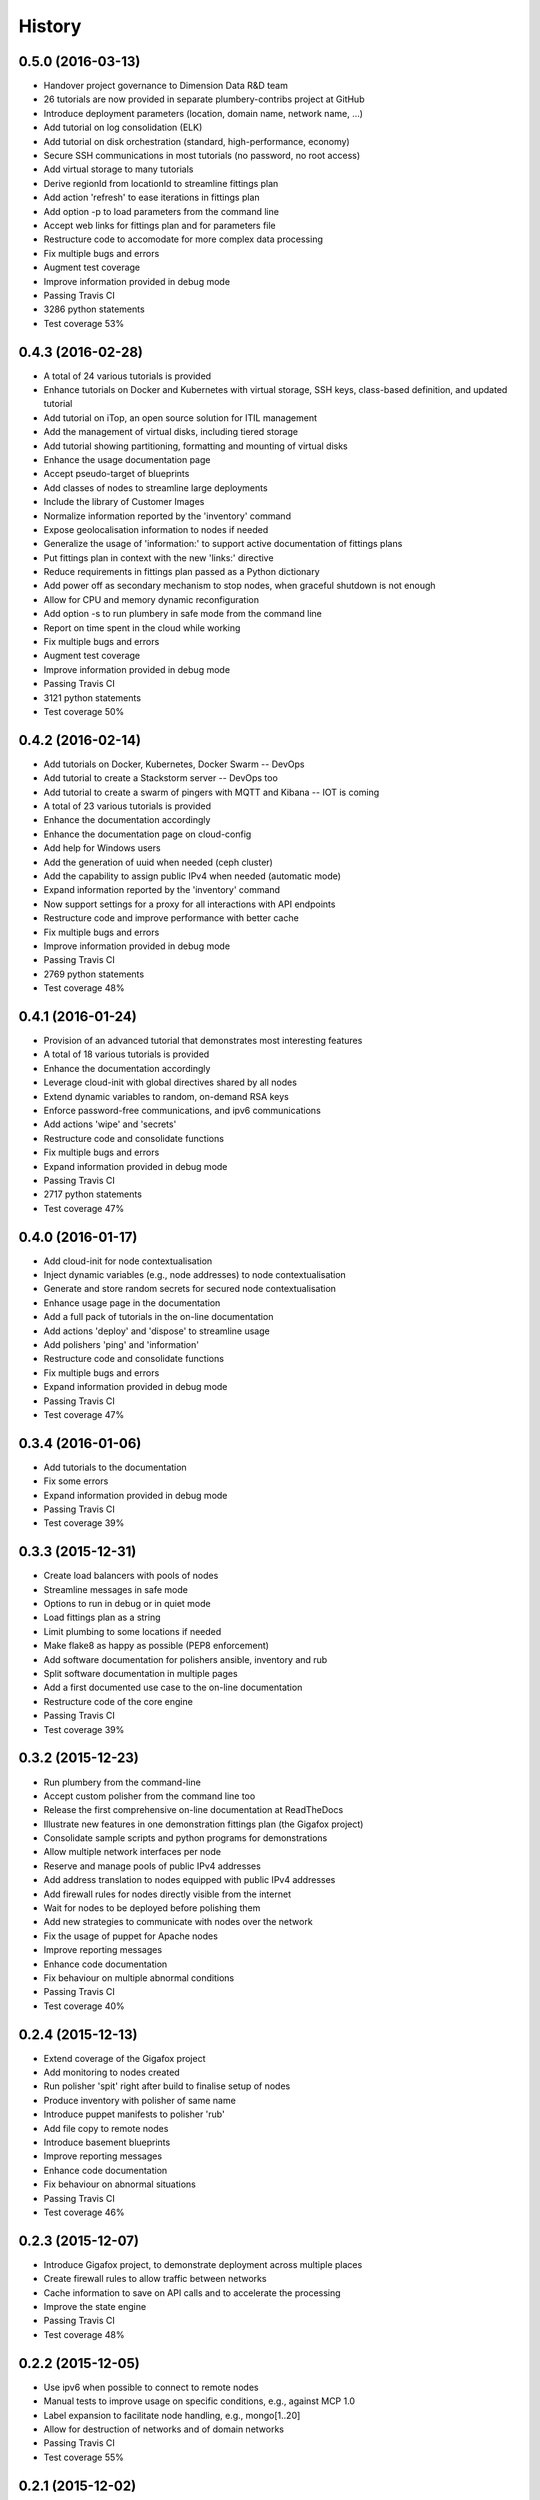 .. :changelog:

History
-------

0.5.0 (2016-03-13)
~~~~~~~~~~~~~~~~~~

* Handover project governance to Dimension Data R&D team
* 26 tutorials are now provided in separate plumbery-contribs project at GitHub
* Introduce deployment parameters (location, domain name, network name, ...)
* Add tutorial on log consolidation (ELK)
* Add tutorial on disk orchestration (standard, high-performance, economy)
* Secure SSH communications in most tutorials (no password, no root access)
* Add virtual storage to many tutorials
* Derive regionId from locationId to streamline fittings plan
* Add action 'refresh' to ease iterations in fittings plan
* Add option -p to load parameters from the command line
* Accept web links for fittings plan and for parameters file
* Restructure code to accomodate for more complex data processing
* Fix multiple bugs and errors
* Augment test coverage
* Improve information provided in debug mode
* Passing Travis CI
* 3286 python statements
* Test coverage 53%

0.4.3 (2016-02-28)
~~~~~~~~~~~~~~~~~~

* A total of 24 various tutorials is provided
* Enhance tutorials on Docker and Kubernetes with virtual storage, SSH keys, class-based definition, and updated tutorial
* Add tutorial on iTop, an open source solution for ITIL management
* Add the management of virtual disks, including tiered storage
* Add tutorial showing partitioning, formatting and mounting of virtual disks
* Enhance the usage documentation page
* Accept pseudo-target of blueprints
* Add classes of nodes to streamline large deployments
* Include the library of Customer Images
* Normalize information reported by the 'inventory' command
* Expose geolocalisation information to nodes if needed
* Generalize the usage of 'information:' to support active documentation of fittings plans
* Put fittings plan in context with the new 'links:' directive
* Reduce requirements in fittings plan passed as a Python dictionary
* Add power off as secondary mechanism to stop nodes, when graceful shutdown is not enough
* Allow for CPU and memory dynamic reconfiguration
* Add option -s to run plumbery in safe mode from the command line
* Report on time spent in the cloud while working
* Fix multiple bugs and errors
* Augment test coverage
* Improve information provided in debug mode
* Passing Travis CI
* 3121 python statements
* Test coverage 50%

0.4.2 (2016-02-14)
~~~~~~~~~~~~~~~~~~

* Add tutorials on Docker, Kubernetes, Docker Swarm -- DevOps
* Add tutorial to create a Stackstorm server -- DevOps too
* Add tutorial to create a swarm of pingers with MQTT and Kibana -- IOT is coming
* A total of 23 various tutorials is provided
* Enhance the documentation accordingly
* Enhance the documentation page on cloud-config
* Add help for Windows users
* Add the generation of uuid when needed (ceph cluster)
* Add the capability to assign public IPv4 when needed (automatic mode)
* Expand information reported by the 'inventory' command
* Now support settings for a proxy for all interactions with API endpoints
* Restructure code and improve performance with better cache
* Fix multiple bugs and errors
* Improve information provided in debug mode
* Passing Travis CI
* 2769 python statements
* Test coverage 48%

0.4.1 (2016-01-24)
~~~~~~~~~~~~~~~~~~

* Provision of an advanced tutorial that demonstrates most interesting features
* A total of 18 various tutorials is provided
* Enhance the documentation accordingly
* Leverage cloud-init with global directives shared by all nodes
* Extend dynamic variables to random, on-demand RSA keys
* Enforce password-free communications, and ipv6 communications
* Add actions 'wipe' and 'secrets'
* Restructure code and consolidate functions
* Fix multiple bugs and errors
* Expand information provided in debug mode
* Passing Travis CI
* 2717 python statements
* Test coverage 47%

0.4.0 (2016-01-17)
~~~~~~~~~~~~~~~~~~

* Add cloud-init for node contextualisation
* Inject dynamic variables (e.g., node addresses) to node contextualisation
* Generate and store random secrets for secured node contextualisation
* Enhance usage page in the documentation
* Add a full pack of tutorials in the on-line documentation
* Add actions 'deploy' and 'dispose' to streamline usage
* Add polishers 'ping' and 'information'
* Restructure code and consolidate functions
* Fix multiple bugs and errors
* Expand information provided in debug mode
* Passing Travis CI
* Test coverage 47%

0.3.4 (2016-01-06)
~~~~~~~~~~~~~~~~~~

* Add tutorials to the documentation
* Fix some errors
* Expand information provided in debug mode
* Passing Travis CI
* Test coverage 39%

0.3.3 (2015-12-31)
~~~~~~~~~~~~~~~~~~

* Create load balancers with pools of nodes
* Streamline messages in safe mode
* Options to run in debug or in quiet mode
* Load fittings plan as a string
* Limit plumbing to some locations if needed
* Make flake8 as happy as possible (PEP8 enforcement)
* Add software documentation for polishers ansible, inventory and rub
* Split software documentation in multiple pages
* Add a first documented use case to the on-line documentation
* Restructure code of the core engine
* Passing Travis CI
* Test coverage 39%

0.3.2 (2015-12-23)
~~~~~~~~~~~~~~~~~~

* Run plumbery from the command-line
* Accept custom polisher from the command line too
* Release the first comprehensive on-line documentation at ReadTheDocs
* Illustrate new features in one demonstration fittings plan (the Gigafox project)
* Consolidate sample scripts and python programs for demonstrations
* Allow multiple network interfaces per node
* Reserve and manage pools of public IPv4 addresses
* Add address translation to nodes equipped with public IPv4 addresses
* Add firewall rules for nodes directly visible from the internet
* Wait for nodes to be deployed before polishing them
* Add new strategies to communicate with nodes over the network
* Fix the usage of puppet for Apache nodes
* Improve reporting messages
* Enhance code documentation
* Fix behaviour on multiple abnormal conditions
* Passing Travis CI
* Test coverage 40%

0.2.4 (2015-12-13)
~~~~~~~~~~~~~~~~~~

* Extend coverage of the Gigafox project
* Add monitoring to nodes created
* Run polisher 'spit' right after build to finalise setup of nodes
* Produce inventory with polisher of same name
* Introduce puppet manifests to polisher 'rub'
* Add file copy to remote nodes
* Introduce basement blueprints
* Improve reporting messages
* Enhance code documentation
* Fix behaviour on abnormal situations
* Passing Travis CI
* Test coverage 46%

0.2.3 (2015-12-07)
~~~~~~~~~~~~~~~~~~

* Introduce Gigafox project, to demonstrate deployment across multiple places
* Create firewall rules to allow traffic between networks
* Cache information to save on API calls and to accelerate the processing
* Improve the state engine
* Passing Travis CI
* Test coverage 48%

0.2.2 (2015-12-05)
~~~~~~~~~~~~~~~~~~

* Use ipv6 when possible to connect to remote nodes
* Manual tests to improve usage on specific conditions, e.g., against MCP 1.0
* Label expansion to facilitate node handling, e.g., mongo[1..20]
* Allow for destruction of networks and of domain networks
* Passing Travis CI
* Test coverage 55%

0.2.1 (2015-12-02)
~~~~~~~~~~~~~~~~~~~

* Code refactoring into a new module for nodes
* fake8 complains only about long lines and line termination
* Passing Travis CI
* Test coverage 59%

0.2.0 (2015-11-29)
~~~~~~~~~~~~~~~~~~

* Allow for node bootstrapping via SSH
* Push SSH public key
* Update Linux packages
* Install Docker
* Provide an inventory of running nodes
* Build inventory for ansible
* Extension mechanism called polishers
* Add demonstration scripts related to polishers
* A lot of docstring has been added
* fake8 complains only about long lines and line termination
* Passing Travis CI
* Test coverage 59%

0.1.2 (2015-11-27)
~~~~~~~~~~~~~~~~~~

* First pull request fully processed
* Docstring for all modules
* Passing Travis CI
* Test coverage 62%

0.1.0 (2015-11-20)
~~~~~~~~~~~~~~~~~~

* First release on PyPI.
